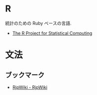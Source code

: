 #+OPTIONS: toc:nil
* R
  統計のための Ruby ベースの言語.
  - [[http://www.r-project.org/][The R Project for Statistical Computing]]

* 文法
** ブックマーク
   - [[http://www.okada.jp.org/RWiki/index.php?RjpWiki][RjpWiki - RjpWiki]]
